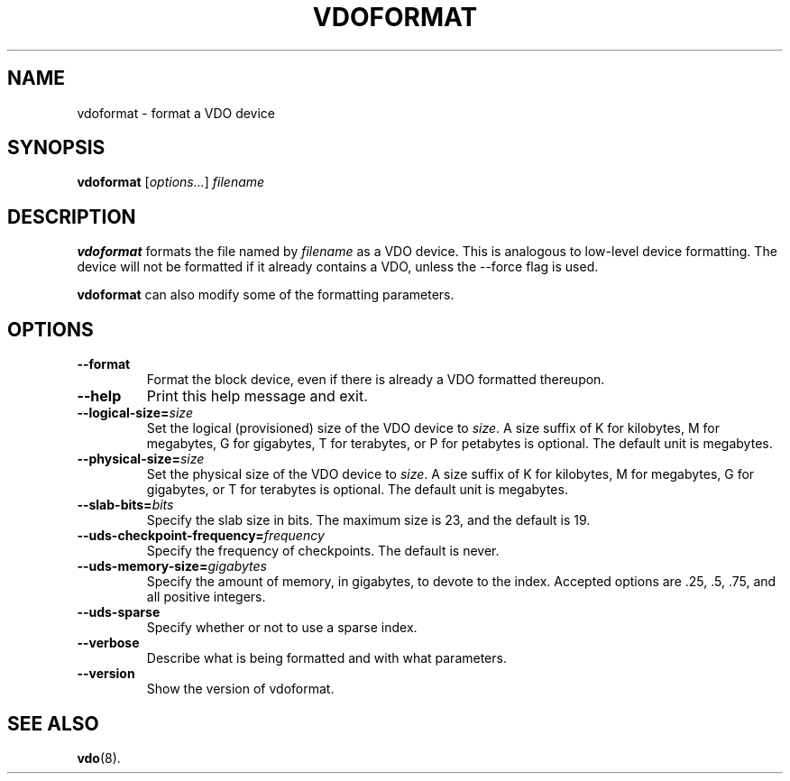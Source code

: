 .TH VDOFORMAT 8 "2017-09-12" "Red Hat" \" -*- nroff -*-
.SH NAME
vdoformat \- format a VDO device
.SH SYNOPSIS
.B vdoformat
.RI [ options... ]
.I filename
.SH DESCRIPTION
.B vdoformat
formats the file named by
.I filename
as a VDO device. This is analogous to low-level device formatting.
The device will not be formatted if it already contains a VDO, unless
the --force flag is used.
.PP
.B vdoformat
can also modify some of the formatting parameters.
.SH OPTIONS
.TP
.B \-\-format
Format the block device, even if there is already a VDO formatted thereupon.
.TP
.B \-\-help
Print this help message and exit.
.TP
.B \-\-logical\-size=\fIsize\fP
Set the logical (provisioned) size of the VDO device to \fIsize\fP.
A size suffix of K for kilobytes, M for megabytes, G for
gigabytes, T for terabytes, or P for petabytes is optional. The
default unit is megabytes.
.TP
.B \-\-physical\-size=\fIsize\fP
Set the physical size of the VDO device to \fIsize\fP. A size suffix
of K for kilobytes, M for megabytes, G for gigabytes, or T for
terabytes is optional. The default unit is megabytes.
.TP
.B \-\-slab\-bits=\fIbits\fP
Specify the slab size in bits. The maximum size is 23, and the
default is 19.
.TP
.B \-\-uds\-checkpoint\-frequency=\fIfrequency\fP
Specify the frequency of checkpoints. The default is never.
.TP
.B \-\-uds\-memory\-size=\fIgigabytes\fP
Specify the amount of memory, in gigabytes, to devote to the
index. Accepted options are .25, .5, .75, and all positive
integers.
.TP
.B \-\-uds\-sparse
Specify whether or not to use a sparse index.
.TP
.B \-\-verbose
Describe what is being formatted and with what parameters.
.TP
.B \-\-version
Show the version of vdoformat.
.
.\" .SH EXAMPLES
.\" .SH NOTES
.SH SEE ALSO
.BR vdo (8).
